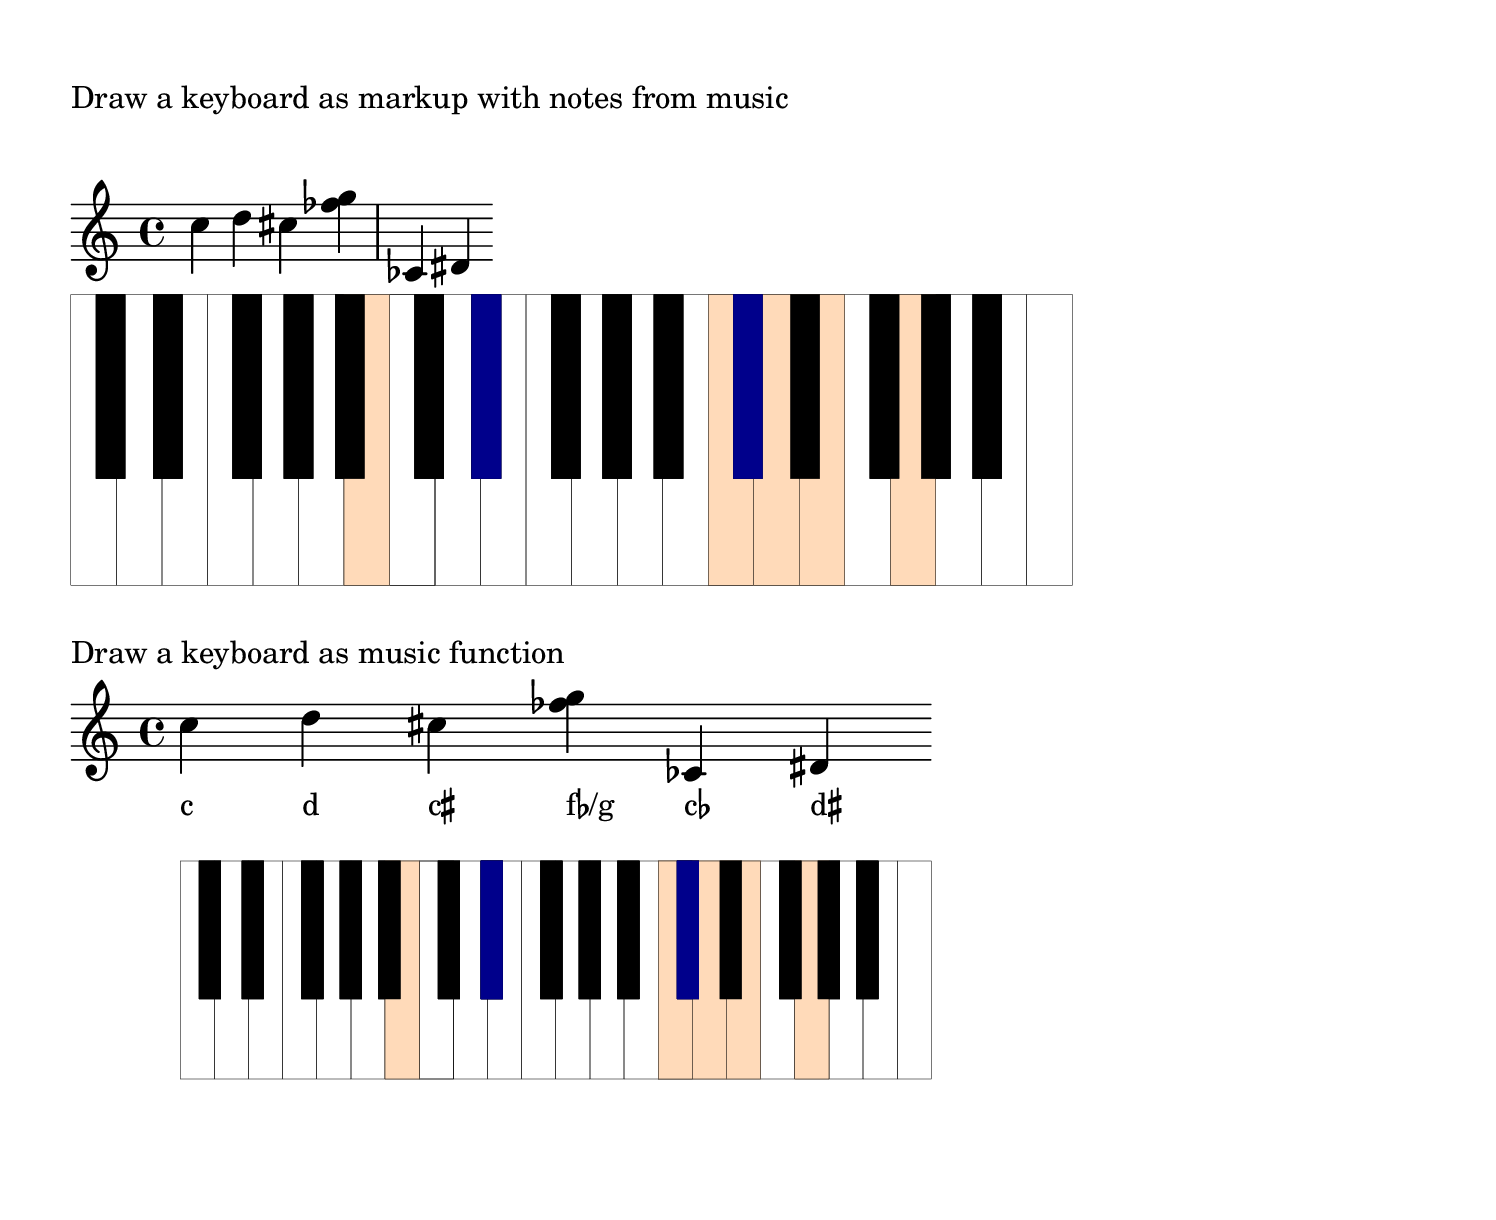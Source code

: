 \version "2.18.0"

%%%%%%%%%%%%%%%%%%%%%%%%%%%%%%%%%%%%%%%%%%%%%%%%%%%%%%%%%%%%%%%%%%%%%%%%%%%%%%%%%%%%%%%%%%
% LSR workaround:
#(set! paper-alist (cons '("snippet" . (cons (* 190 mm) (* 155 mm))) paper-alist))
\paper {
  #(set-paper-size "snippet")
  tagline = ##f
  indent = 0
}
\markup\vspace #1
%%%%%%%%%%%%%%%%%%%%%%%%%%%%%%%%%%%%%%%%%%%%%%%%%%%%%%%%%%%%%%%%%%%%%%%%%%%%%%%%%%%%%%%%%%

\language "deutsch"

%% I have evolved my keyboard snippet http://lsr.di.unimi.it/LSR/Item?id=1042
%% with more Scheme functions
%% Usage as markup: \markup \draw-keyboard-with-music #scalefactor #music
%% scalefactor is appr. the staff height
%% example usage as music function: \KeyboardwithMusic #scalefactor #music
%%%%%%%%%%%%%%%%%%%%%%%%%%%%%%%%%%%%%%%%%%%%%%%%%%%%%%%%%%%%%%%%%%%%%%%%%%%%%%%%%%%%%%%%%%
%% definitions for the measures of the keyboard keys
#(define white-key-width 23.5) %% the width of a white piano key
#(define white-key-height 150) %% the height of a white piano key
#(define black-key-width 15)   %% the width of a black piano key
#(define black-key-height 95)  %% the height of a black piano key
#(define black-key-y-start (- white-key-height black-key-height)) %% the y-coordinate of black keys

%% left coordinate of black keys cis/des fis/ges
%% n=0 oder n=3 (index number of global default scale)

#(define black-key-cis-start 13)
%% left coordinate of centered black keys gis/as
%% n=4 (index number of global default scale)
#(define black-key-gis-start 16)
%% left coordinate of right black keys dis/es ais/b
%% n=1 oder n=5 (index number of global default scale)

#(define black-key-dis-start 19)
#(define octav-distance (* 7 white-key-width))
%% define circle diameter for the dots
%% just try what looks fine
#(define kreis-dm (* black-key-width 0.5)) %% circle diameter

%%%%%%%%%%%%%%%%%%%%%%%%%%%%%%%%%%%%%%%%%%%%%%%%%%%%%%%%%%%%%%%%%%%%%%%%%%%%%%%%%%%%%%%%%%
%% COLOR definitions for the music
%% just chose the colors you prefer
%% some examples as comment
%% check out the x11-colorlist http://lsr.di.unimi.it/LSR/Item?id=394
%% notation manual list of colors (German: p. 623)
%%%%%%%%%%%%%%%%%%%%%%%%%%%%%%%%%%%%%%%%%%%%%%%%%%%%%%%%%%%%%%%%%%%%%%%%%%%%%%%%%%%%%%%%%%

#(define w-key-color (x11-color 'PeachPuff)) % LavenderBlush LightBlue linen WhiteSmoke cornsilk honeydew azure1 PeachPuff
#(define b-key-color (x11-color 'blue4))  % SaddleBrown blue4 DarkOliveGreen4 maroon DarkGrey DarkBlue

%% define complete scale plus c als pitchlist
#(define twelve-tones (list
                       (ly:make-pitch 0 0 0) ;c
                       (ly:make-pitch 0 0 SHARP) ; cis
                       (ly:make-pitch 0 1 0) ; d
                       (ly:make-pitch 0 1 SHARP) ; dis
                       (ly:make-pitch 0 2 0) ; e
                       (ly:make-pitch 0 3 0) ; f
                       (ly:make-pitch 0 3 SHARP) ; fis
                       (ly:make-pitch 0 4 0) ; g
                       (ly:make-pitch 0 4 SHARP) ; gis
                       (ly:make-pitch 0 5 0) ; a
                       (ly:make-pitch 0 5 SHARP) ; ais
                       (ly:make-pitch 0 6 0) ; h
                       (ly:make-pitch 1 0 0)
                       ))

%%%%%%%%%%%%%%%%%%%%%%%%%%%%%%%%%%%%%%%%%%%%%%%%%%%%%%%%%%%%%%%%%%%%%%%%%%%%%%%%%%%%%%%%%%
%% Scheme programs needed for analyzing music
%%%%%%%%%%%%%%%%%%%%%%%%%%%%%%%%%%%%%%%%%%%%%%%%%%%%%%%%%%%%%%%%%%%%%%%%%%%%%%%%%%%%%%%%%%

#(define (naturalize-pitch p)
   ;; reduces alteration greater than a half tone step
   ;; #(display (naturalize-pitch #{ fes #}))
   ;; #<Pitch e >
   (let ((o (ly:pitch-octave p))
         (a (* 4 (ly:pitch-alteration p)))
         ;; alteration, a, in quarter tone steps,
         ;; for historical reasons
         (n (ly:pitch-notename p)))
     (cond
      ((and (> a 1)
            (or (eq? n 6)
                (eq? n 2)))
       (set! a (- a 2))
       (set! n (+ n 1)))
      ((and (< a -1)
            (or (eq? n 0) (eq? n 3)))
       (set! a (+ a 2))
       (set! n (- n 1))))
     (cond
      ((> a 2) (set! a (- a 4)) (set! n (+ n 1)))
      ((< a -2) (set! a (+ a 4)) (set! n (- n 1))))
     (ly:make-pitch o n (/ a 4))))

#(define (all-pitches-from-music music)
   "Return a list of all pitches from @var{music}."
   ;; the result is a list of pitches from ly:music music
   ;; #(display  (all-pitches-from-music #{ { c,, d'' e'''' f,,, < c f > } #}))
   ;; output: (#<Pitch c,, > #<Pitch d'' > #<Pitch e'''' > #<Pitch f,,, > #<Pitch c > #<Pitch f >)
   (reverse!
    (let loop ((music music) (pitches '()))
      (let ((p  (ly:music-property music 'pitch)))
        (if (ly:pitch? p)
            (cons (naturalize-pitch p) pitches)
            (let ((elt (ly:music-property music 'element)))
              (fold loop
                (if (ly:music? elt)
                    (loop elt pitches)
                    pitches)
                (ly:music-property music 'elements))))))))

#(define (low-pitch music)
   ;; returns the lowest pitch from music
   (car (sort (all-pitches-from-music music) ly:pitch<?)))

#(define (high-pitch music)
   ;; returns the highest pitch from music
   (car (reverse (sort (all-pitches-from-music music) ly:pitch<?))))

#(define (normalize-music music)
   ;; we subtract the octave from the lowest pitch
   ;; produces a sorted pitchlist from music
   ;; #(display (normalize-music #{ { c d e'' f g } #}))
   ;; (#<Pitch c' > #<Pitch d' > #<Pitch f' > #<Pitch g' > #<Pitch e''' >)
   (let* ((l-key (low-pitch music))
          (l-oct (ly:pitch-octave l-key)))
     ;; funktion body
     (map
      (lambda (p)
        ;(newline) (display "p: ")(display p)
        (let* ((p1 (naturalize-pitch p))
               (o1 (ly:pitch-octave p1))
               (a1 (ly:pitch-alteration p1))
               (o2 (inexact->exact (- o1 l-oct)))
               (n1 (ly:pitch-notename p1)))
          (ly:make-pitch o2 n1 a1)))
      (sort (all-pitches-from-music music) ly:pitch<?))))

#(define (white-key? p)
   (let
    ((a (ly:pitch-alteration (naturalize-pitch p))))
    (if (= a 0)
        #t
        #f)))

%% removes all pitches without alteration, leaves only black keys
#(define (bl-filter p-list)
   ;  (remove (lambda (p) (= 0 (ly:pitch-alteration p))) p-list))
   (remove white-key? p-list))

%%%%%%%%%%%%%%%%%%%%%%%%%%%%%%%%%%%%%%%%%%%%%%%%%%%%%%%%%%%%%%%%%%%%%%%%%%%%%%%%%%%%%%%%%%
%% Scheme programs for drawing stencils
%%%%%%%%%%%%%%%%%%%%%%%%%%%%%%%%%%%%%%%%%%%%%%%%%%%%%%%%%%%%%%%%%%%%%%%%%%%%%%%%%%%%%%%%%%

%%calculation the starting point of a key
#(define (start-point-key p)
   ;; calculation the starting point of a key
   ;; depending on the pitch p
   ;; result (x . y)
   (let*
    ((m (naturalize-pitch p))
     (o (ly:pitch-octave m))
     (a (ly:pitch-alteration m))
     ;; we must naturalize pitch otherwise wrong result for eis e.g.
     ;; we subtract the alteration from the notename and add a half
     ;; so we end up at the same note despite flat oder sharp
     ;; cis is drawn the same as des e.g.
     (n  (ly:pitch-notename m))
     (n1 (+ n a -0.5))
     (x-shift (* o 7 white-key-width))
     )
    (cond
     ((eq? a 0)
      ;; alteration eq 0
      ;; no alteration ==> white key
      (cons (+ (* n white-key-width) x-shift) 0 ))
     ((or (= n1 0) (= n1 3))
      ;; "left" black keys cis/des and fis/ges
      ;; notename=0 or 3 and alteration
      ;; n=0 oder n=3
      (cons (+ (* n1 white-key-width) black-key-cis-start x-shift ) black-key-y-start ))
     ((or (= n1 1) (= n1 5))
      ;; "right" black keys dis/es and ais/b
      ;; notename=0 or 3 and alteration
      ;, n=1 oder n=5
      (cons (+ (* n1 white-key-width) black-key-dis-start x-shift ) black-key-y-start ))
     (else
      ;; only one left, the centered black key gis/as
      (cons (+ (* n1 white-key-width) black-key-gis-start x-shift) black-key-y-start )))))

%% defining key as stencil depending on pitch
#(define (draw-key p)
   ;; draws either a white key or a black key
   ;; the distance from origin depends on the pitch
   (let*
    ((wh-key
      (make-connected-path-stencil
       ;; creates a square which is transformed
       ;; according to width and height of a white key
       '((0 0) (1 0) (1 1) (0 1))
       0.1 ;; thickness
       white-key-width
       white-key-height
       #t  ;; close path
       #f  ;; do not fill path
       ))
     (bl-key
      (make-connected-path-stencil
       '((0 0) (1 0) (1 1) (0 1) )
       0.1
       black-key-width
       black-key-height
       #t  ;; close path
       #t  ;; fill path
       ))
     (start-p (start-point-key p)))
    (if (white-key? p)
        (ly:stencil-translate wh-key start-p)
        (ly:stencil-translate bl-key start-p)
        )))

%% define key as stencil with colors
#(define (draw-colored-key p)
   (let*
    ((wh-key
      (ly:stencil-add
       (ly:stencil-in-color
        (make-connected-path-stencil
         ;; creates a square which is transformed
         ;; according to width and height of a white key
         '((0 0) (1 0) (1 1) (0 1))
         0.1 ;; thickness
         white-key-width
         white-key-height
         #t  ;; close path
         #t  ;; do not fill path
         )
        (first w-key-color)
        (second w-key-color)
        (third w-key-color))
       (make-connected-path-stencil
        ;; creates a square which is transformed
        ;; according to width and height of a white key
        '((0 0) (1 0) (1 1) (0 1))
        0.1 ;; thickness
        white-key-width
        white-key-height
        #t  ;; close path
        #f  ;; do not fill path
        )))
     (bl-key
      (ly:stencil-in-color
       (make-connected-path-stencil
        '((0 0) (1 0) (1 1) (0 1) )
        0.1
        black-key-width
        black-key-height
        #t  ;; close path
        #t  ;; fill path
        ) (first b-key-color) (second b-key-color) (third b-key-color)))
     (start-p (start-point-key p)))
    (if (white-key? p)
        (ly:stencil-translate  wh-key start-p)
        (ly:stencil-translate  bl-key start-p)
        )))

#(define (draw-keyboard music)
   (let*
    ((l-p (low-pitch music))  ;; lowest pitch of music
      (u-p (high-pitch music))  ;; highest pitch of music
      (l-oct (ly:pitch-octave l-p)) ;; octave of lowest pitch
      (u-oct (+ 1 (ly:pitch-octave u-p)))
      (oct-diff (inexact->exact (- u-oct l-oct))) ;; difference of octaves
      (c-up (ly:make-pitch oct-diff 0 0)) ;; make the highest pitch to draw; we start at 0 anyway
      (p-list (normalize-music music))  ;; make a list of normalized pitches (starting with octave 0)
      (bl-list (bl-filter p-list)) ;; only black keys of music
      ;; stencils; for clarity; could all be merged in one statement
      (octave (apply ly:stencil-add  ;; complete octave
                empty-stencil
                (map (lambda (p) (draw-key p))
                  twelve-tones)))
      (all-octaves (apply ly:stencil-add ;; complete keyboard in the range of the music
                     empty-stencil
                     (map (lambda (i)
                            (ly:stencil-translate-axis octave (* i 7 white-key-width) X))
                       (iota oct-diff ))))
      (cl-octave (apply ly:stencil-add  ;; complete octave
                   empty-stencil
                   (map (lambda (p) (draw-colored-key p))
                     p-list)))
      (bl-octave (apply ly:stencil-add  ;; black keys of one octave
                   empty-stencil
                   (map (lambda (p) (draw-key p))
                     (bl-filter twelve-tones))))
      (all-bl-octaves (apply ly:stencil-add ;; all black keys in the range of music; we must draw it again
                        empty-stencil
                        (map (lambda (i)
                               (ly:stencil-translate-axis bl-octave (* i 7 white-key-width) X))
                          (iota oct-diff))))
      (cl-bl-octave (apply ly:stencil-add
                      empty-stencil
                      (map (lambda (p) (draw-colored-key p))
                        (bl-filter p-list)))))
    ;; procedure body
    (ly:stencil-add
     all-octaves     ;; complete keyboard
     cl-octave       ;; white keys of music
     all-bl-octaves  ;; draw again black keys
     cl-bl-octave)   ;; black keys of music
    ))

%% defining markup command with scale-faktor and music
%% scale-faktor: approx. times height of stave
#(define-markup-command
  (draw-keyboard-with-music layout props scale-factor music)
  (number? ly:music?)
  (ly:stencil-scale
   (draw-keyboard music)
   (* scale-factor 0.035) (* scale-factor 0.035)))

KeyboardwithMusic=
#(define-music-function
  (parser location scale-factor music)
  (number? ly:music?)
  #{
    <<
      \new Staff  \with
      {
        \remove Bar_engraver
        \remove Bar_number_engraver
      }
      $TestMusik
      \new NoteNames { \textLengthOn $TestMusik }
      \new Staff \with
      {
        \remove Time_signature_engraver
        \remove Clef_engraver
        \remove Staff_symbol_engraver
        \remove Bar_engraver
        \override Staff.BarLine.stencil = ##f
        \remove Bar_number_engraver
      }
      { s1-\markup \draw-keyboard-with-music #scale-factor #TestMusik }
    >>
  #}
  )

TestMusik= \relative c'' { c d cis < fes g >  ces, dis }

\markup { "Draw a keyboard as markup with notes from music" }
\markup { \null \vspace #1 }
\TestMusik
\markup \draw-keyboard-with-music #4 #TestMusik
\markup { \null \vspace #1 }

\markup { "Draw a keyboard as music function" }
\KeyboardwithMusic #3 #TestMusik
